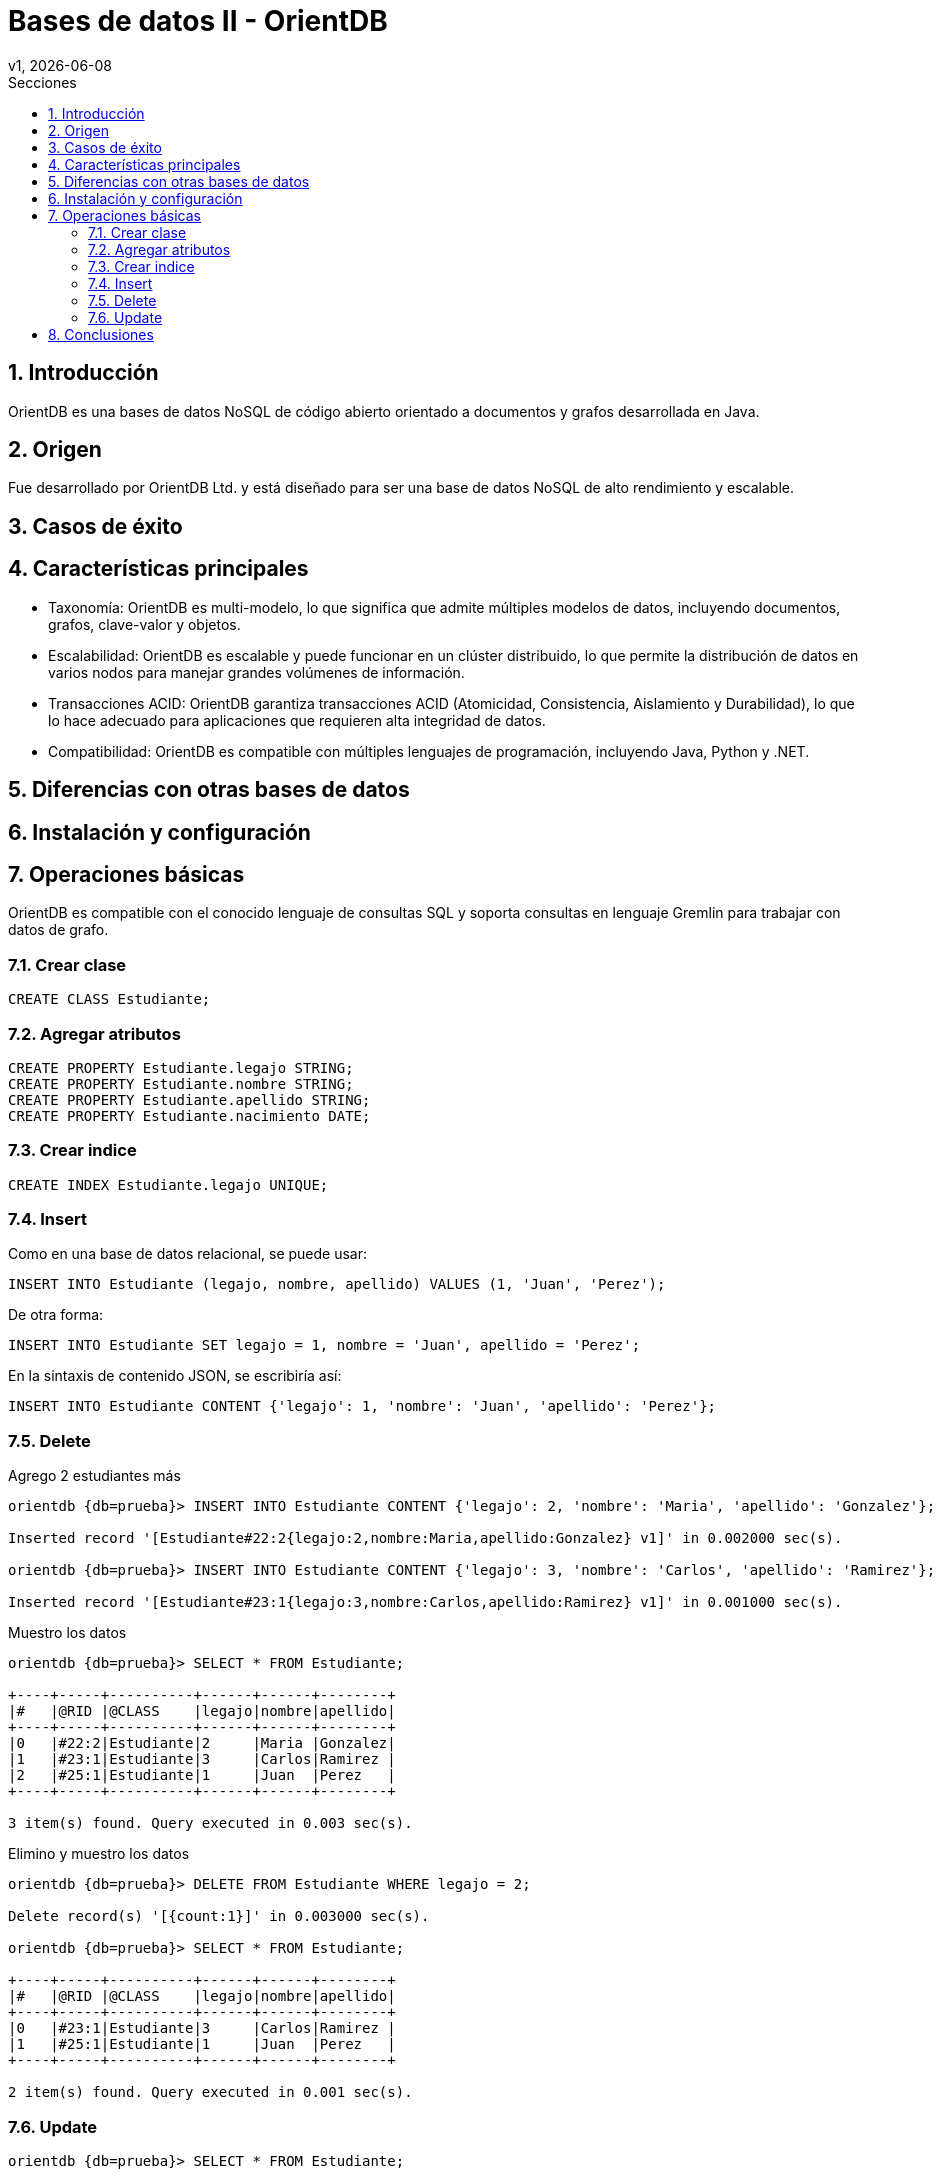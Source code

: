 = Bases de datos II - OrientDB
v1, {docdate}
:toc:
:title-page:
:toc-title: Secciones
:numbered:
:source-highlighter: highlight.js
:tabsize: 4
:nofooter:
:pdf-page-margin: [3cm, 3cm, 3cm, 3cm]

== Introducción

OrientDB es una bases de datos NoSQL de código abierto orientado a documentos y grafos desarrollada en Java.

== Origen

Fue desarrollado por OrientDB Ltd. y está diseñado para ser una base de datos NoSQL de alto rendimiento y escalable.

== Casos de éxito

== Características principales

- Taxonomía: OrientDB es multi-modelo, lo que significa que admite múltiples modelos de datos, incluyendo documentos, grafos, clave-valor y objetos.

- Escalabilidad: OrientDB es escalable y puede funcionar en un clúster distribuido, lo que permite la distribución de datos en varios nodos para manejar grandes volúmenes de información.

- Transacciones ACID: OrientDB garantiza transacciones ACID (Atomicidad, Consistencia, Aislamiento y Durabilidad), lo que lo hace adecuado para aplicaciones que requieren alta integridad de datos.

- Compatibilidad: OrientDB es compatible con múltiples lenguajes de programación, incluyendo Java, Python y .NET.

== Diferencias con otras bases de datos

== Instalación y configuración

== Operaciones básicas

OrientDB es compatible con el conocido lenguaje de consultas SQL y soporta consultas en lenguaje Gremlin para trabajar con datos de grafo.

=== Crear clase

[source, sql]
----
CREATE CLASS Estudiante;
----

=== Agregar atributos

[source, sql]
----
CREATE PROPERTY Estudiante.legajo STRING;
CREATE PROPERTY Estudiante.nombre STRING;
CREATE PROPERTY Estudiante.apellido STRING;
CREATE PROPERTY Estudiante.nacimiento DATE;
----

=== Crear indice

[source, sql]
----
CREATE INDEX Estudiante.legajo UNIQUE;
----

=== Insert

Como en una base de datos relacional, se puede usar:

[source, sql]
----
INSERT INTO Estudiante (legajo, nombre, apellido) VALUES (1, 'Juan', 'Perez');
----

De otra forma:

[source, sql]
----
INSERT INTO Estudiante SET legajo = 1, nombre = 'Juan', apellido = 'Perez';
----

En la sintaxis de contenido JSON, se escribiría así:

[source, sql]
----
INSERT INTO Estudiante CONTENT {'legajo': 1, 'nombre': 'Juan', 'apellido': 'Perez'};
----

=== Delete

.Agrego 2 estudiantes más
[source, console]
----
orientdb {db=prueba}> INSERT INTO Estudiante CONTENT {'legajo': 2, 'nombre': 'Maria', 'apellido': 'Gonzalez'};

Inserted record '[Estudiante#22:2{legajo:2,nombre:Maria,apellido:Gonzalez} v1]' in 0.002000 sec(s).

orientdb {db=prueba}> INSERT INTO Estudiante CONTENT {'legajo': 3, 'nombre': 'Carlos', 'apellido': 'Ramirez'};

Inserted record '[Estudiante#23:1{legajo:3,nombre:Carlos,apellido:Ramirez} v1]' in 0.001000 sec(s).
----

.Muestro los datos
[source, console]
----
orientdb {db=prueba}> SELECT * FROM Estudiante;

+----+-----+----------+------+------+--------+
|#   |@RID |@CLASS    |legajo|nombre|apellido|
+----+-----+----------+------+------+--------+
|0   |#22:2|Estudiante|2     |Maria |Gonzalez|
|1   |#23:1|Estudiante|3     |Carlos|Ramirez |
|2   |#25:1|Estudiante|1     |Juan  |Perez   |
+----+-----+----------+------+------+--------+

3 item(s) found. Query executed in 0.003 sec(s).
----

.Elimino y muestro los datos
[source, console]
----
orientdb {db=prueba}> DELETE FROM Estudiante WHERE legajo = 2;

Delete record(s) '[{count:1}]' in 0.003000 sec(s).

orientdb {db=prueba}> SELECT * FROM Estudiante;

+----+-----+----------+------+------+--------+
|#   |@RID |@CLASS    |legajo|nombre|apellido|
+----+-----+----------+------+------+--------+
|0   |#23:1|Estudiante|3     |Carlos|Ramirez |
|1   |#25:1|Estudiante|1     |Juan  |Perez   |
+----+-----+----------+------+------+--------+

2 item(s) found. Query executed in 0.001 sec(s).
----

=== Update

[source, console]
----
orientdb {db=prueba}> SELECT * FROM Estudiante;

+----+-----+----------+------+------+--------+
|#   |@RID |@CLASS    |legajo|nombre|apellido|
+----+-----+----------+------+------+--------+
|0   |#23:1|Estudiante|3     |Carlos|Ramirez |
|1   |#25:1|Estudiante|1     |Juan  |Perez   |
+----+-----+----------+------+------+--------+

2 item(s) found. Query executed in 0.001 sec(s).
orientdb {db=prueba}> UPDATE Estudiante SET apellido = 'Rodriguez' WHERE legajo = 3;

Updated record(s) '[{count:1}]' in 0.008000 sec(s).

orientdb {db=prueba}> SELECT * FROM Estudiante;

+----+-----+----------+------+------+---------+
|#   |@RID |@CLASS    |legajo|nombre|apellido |
+----+-----+----------+------+------+---------+
|0   |#23:1|Estudiante|3     |Carlos|Rodriguez|
|1   |#25:1|Estudiante|1     |Juan  |Perez    |
+----+-----+----------+------+------+---------+

2 item(s) found. Query executed in 0.001 sec(s).
----

== Conclusiones